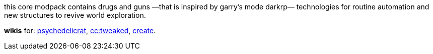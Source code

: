 // commonly used url parts
:h: https://
:discord-invite: {h}discord.gg/
:shield: {h}img.shields.io/
:ds: ?logo=discord&style=flat-square

// aliases
:d: {discord-invite}
:s: {shield}

// ---- end of initial attributes entries ----


this core modpack contains drugs and guns
—that is inspired by garry's mode darkrp—
technologies for routine automation and 
new structures to revive world exploration.

*wikis* for: 
    https://github.com/sollace/psychedelicraft/wiki[psychedelicrat],
    https://tweaked.cc[cc:tweaked],
    https://modrinth.com/mod/create-fabric[create].